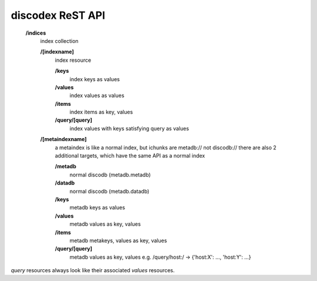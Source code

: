 .. role:: resource(strong)

discodex ReST API
=================

        :resource:`/indices`
                index collection

                :resource:`/[indexname]`
                        index resource

                        :resource:`/keys`
                                index keys as values

                        :resource:`/values`
                                index values as values

                        :resource:`/items`
                                index items as key, values

                        :resource:`/query/[query]`
                                index values with keys satisfying query as values

                :resource:`/[metaindexname]`
                        a metaindex is like a normal index, but ichunks are metadb:// not discodb://
                        there are also 2 additional targets, which have the same API as a normal index

                        :resource:`/metadb`
                                normal discodb (metadb.metadb)

                        :resource:`/datadb`
                                normal discodb (metadb.datadb)

                        :resource:`/keys`
                                metadb keys as values

                        :resource:`/values`
                                metadb values as key, values

                        :resource:`/items`
                                metadb metakeys, values as key, values

                        :resource:`/query/[query]`
                                metadb values as key, values
                                e.g. /query/host:/ -> {'host:X': ..., 'host:Y': ...}


`query` resources always look like their associated `values` resources.
